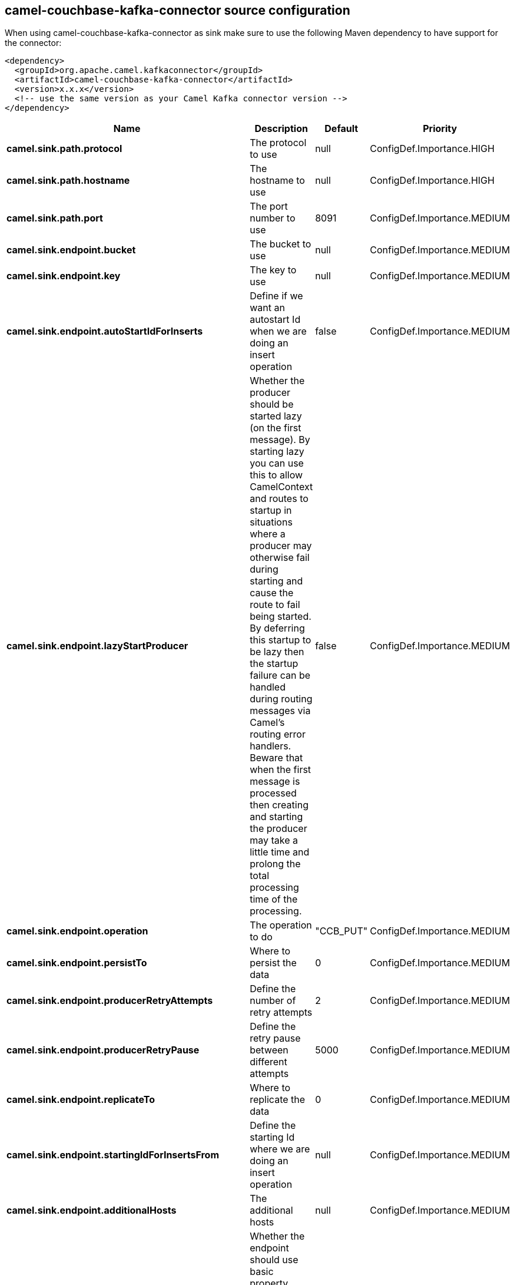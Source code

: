 // kafka-connector options: START
== camel-couchbase-kafka-connector source configuration

When using camel-couchbase-kafka-connector as sink make sure to use the following Maven dependency to have support for the connector:

[source,xml]
----
<dependency>
  <groupId>org.apache.camel.kafkaconnector</groupId>
  <artifactId>camel-couchbase-kafka-connector</artifactId>
  <version>x.x.x</version>
  <!-- use the same version as your Camel Kafka connector version -->
</dependency>
----


[width="100%",cols="2,5,^1,2",options="header"]
|===
| Name | Description | Default | Priority
| *camel.sink.path.protocol* | The protocol to use | null | ConfigDef.Importance.HIGH
| *camel.sink.path.hostname* | The hostname to use | null | ConfigDef.Importance.HIGH
| *camel.sink.path.port* | The port number to use | 8091 | ConfigDef.Importance.MEDIUM
| *camel.sink.endpoint.bucket* | The bucket to use | null | ConfigDef.Importance.MEDIUM
| *camel.sink.endpoint.key* | The key to use | null | ConfigDef.Importance.MEDIUM
| *camel.sink.endpoint.autoStartIdForInserts* | Define if we want an autostart Id when we are doing an insert operation | false | ConfigDef.Importance.MEDIUM
| *camel.sink.endpoint.lazyStartProducer* | Whether the producer should be started lazy (on the first message). By starting lazy you can use this to allow CamelContext and routes to startup in situations where a producer may otherwise fail during starting and cause the route to fail being started. By deferring this startup to be lazy then the startup failure can be handled during routing messages via Camel's routing error handlers. Beware that when the first message is processed then creating and starting the producer may take a little time and prolong the total processing time of the processing. | false | ConfigDef.Importance.MEDIUM
| *camel.sink.endpoint.operation* | The operation to do | "CCB_PUT" | ConfigDef.Importance.MEDIUM
| *camel.sink.endpoint.persistTo* | Where to persist the data | 0 | ConfigDef.Importance.MEDIUM
| *camel.sink.endpoint.producerRetryAttempts* | Define the number of retry attempts | 2 | ConfigDef.Importance.MEDIUM
| *camel.sink.endpoint.producerRetryPause* | Define the retry pause between different attempts | 5000 | ConfigDef.Importance.MEDIUM
| *camel.sink.endpoint.replicateTo* | Where to replicate the data | 0 | ConfigDef.Importance.MEDIUM
| *camel.sink.endpoint.startingIdForInsertsFrom* | Define the starting Id where we are doing an insert operation | null | ConfigDef.Importance.MEDIUM
| *camel.sink.endpoint.additionalHosts* | The additional hosts | null | ConfigDef.Importance.MEDIUM
| *camel.sink.endpoint.basicPropertyBinding* | Whether the endpoint should use basic property binding (Camel 2.x) or the newer property binding with additional capabilities | false | ConfigDef.Importance.MEDIUM
| *camel.sink.endpoint.maxReconnectDelay* | Define the max delay during a reconnection | 30000L | ConfigDef.Importance.MEDIUM
| *camel.sink.endpoint.obsPollInterval* | Define the observation polling interval | 400L | ConfigDef.Importance.MEDIUM
| *camel.sink.endpoint.obsTimeout* | Define the observation timeout | -1L | ConfigDef.Importance.MEDIUM
| *camel.sink.endpoint.opQueueMaxBlockTime* | Define the max time an operation can be in queue blocked | 10000L | ConfigDef.Importance.MEDIUM
| *camel.sink.endpoint.opTimeOut* | Define the operation timeout | 2500L | ConfigDef.Importance.MEDIUM
| *camel.sink.endpoint.readBufferSize* | Define the buffer size | 16384 | ConfigDef.Importance.MEDIUM
| *camel.sink.endpoint.shouldOptimize* | Define if we want to use optimization or not where possible | false | ConfigDef.Importance.MEDIUM
| *camel.sink.endpoint.synchronous* | Sets whether synchronous processing should be strictly used, or Camel is allowed to use asynchronous processing (if supported). | false | ConfigDef.Importance.MEDIUM
| *camel.sink.endpoint.timeoutExceptionThreshold* | Define the threshold for throwing a timeout Exception | 998 | ConfigDef.Importance.MEDIUM
| *camel.sink.endpoint.password* | The password to use | null | ConfigDef.Importance.MEDIUM
| *camel.sink.endpoint.username* | The username to use | null | ConfigDef.Importance.MEDIUM
| *camel.component.couchbase.lazyStartProducer* | Whether the producer should be started lazy (on the first message). By starting lazy you can use this to allow CamelContext and routes to startup in situations where a producer may otherwise fail during starting and cause the route to fail being started. By deferring this startup to be lazy then the startup failure can be handled during routing messages via Camel's routing error handlers. Beware that when the first message is processed then creating and starting the producer may take a little time and prolong the total processing time of the processing. | false | ConfigDef.Importance.MEDIUM
| *camel.component.couchbase.basicPropertyBinding* | Whether the component should use basic property binding (Camel 2.x) or the newer property binding with additional capabilities | false | ConfigDef.Importance.MEDIUM
|===


// kafka-connector options: END
